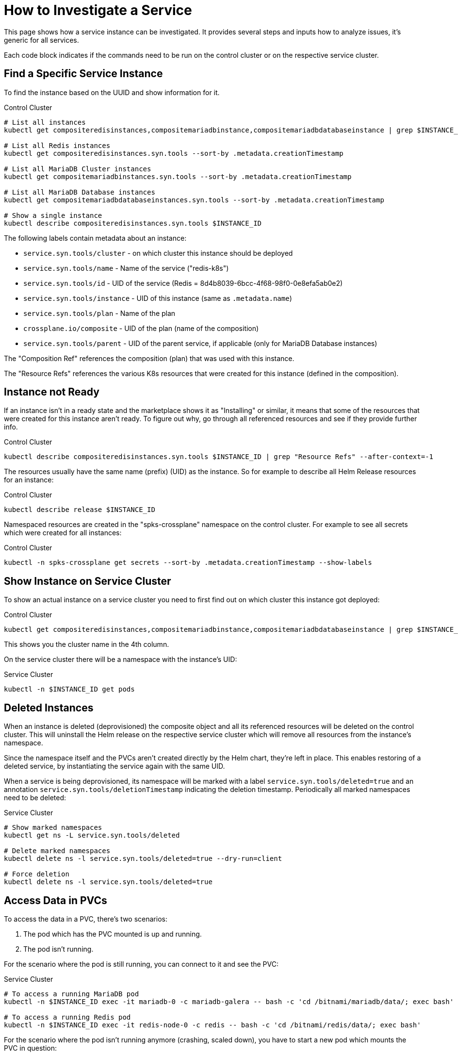 = How to Investigate a Service

This page shows how a service instance can be investigated. It provides several steps and inputs how to analyze issues, it's generic for all services.

Each code block indicates if the commands need to be run on the control cluster or on the respective service cluster.

== Find a Specific Service Instance

To find the instance based on the UUID and show information for it.

.Control Cluster
[source,shell]
----
# List all instances
kubectl get compositeredisinstances,compositemariadbinstance,compositemariadbdatabaseinstance | grep $INSTANCE_ID
 
# List all Redis instances
kubectl get compositeredisinstances.syn.tools --sort-by .metadata.creationTimestamp
 
# List all MariaDB Cluster instances
kubectl get compositemariadbinstances.syn.tools --sort-by .metadata.creationTimestamp
 
# List all MariaDB Database instances
kubectl get compositemariadbdatabaseinstances.syn.tools --sort-by .metadata.creationTimestamp
 
# Show a single instance
kubectl describe compositeredisinstances.syn.tools $INSTANCE_ID
----

The following labels contain metadata about an instance:

* `service.syn.tools/cluster` - on which cluster this instance should be deployed
* `service.syn.tools/name` - Name of the service ("redis-k8s")
* `service.syn.tools/id` - UID of the service (Redis = 8d4b8039-6bcc-4f68-98f0-0e8efa5ab0e2)
* `service.syn.tools/instance` - UID of this instance (same as `.metadata.name`)
* `service.syn.tools/plan` - Name of the plan
* `crossplane.io/composite` - UID of the plan (name of the composition)
* `service.syn.tools/parent` - UID of the parent service, if applicable (only for MariaDB Database instances)

The "Composition Ref" references the composition (plan) that was used with this instance.

The "Resource Refs" references the various K8s resources that were created for this instance (defined in the composition).

== Instance not Ready

If an instance isn't in a ready state and the marketplace shows it as "Installing" or similar, it means that some of the resources that were created for this instance aren't ready. To figure out why, go through all referenced resources and see if they provide further info.

.Control Cluster
[source,shell]
----
kubectl describe compositeredisinstances.syn.tools $INSTANCE_ID | grep "Resource Refs" --after-context=-1
----

The resources usually have the same name (prefix) (UID) as the instance. So for example to describe all Helm Release resources for an instance:

.Control Cluster
[source,shell]
----
kubectl describe release $INSTANCE_ID
----

Namespaced resources are created in the "spks-crossplane" namespace on the control cluster. For example to see all secrets which were created for all instances:

.Control Cluster
[source,shell]
----
kubectl -n spks-crossplane get secrets --sort-by .metadata.creationTimestamp --show-labels
----

== Show Instance on Service Cluster

To show an actual instance on a service cluster you need to first find out on which cluster this instance got deployed:

.Control Cluster
[source,shell]
----
kubectl get compositeredisinstances,compositemariadbinstance,compositemariadbdatabaseinstance | grep $INSTANCE_ID
----

This shows you the cluster name in the 4th column.

On the service cluster there will be a namespace with the instance's UID:

.Service Cluster
[source,shell]
----
kubectl -n $INSTANCE_ID get pods
----

== Deleted Instances

When an instance is deleted (deprovisioned) the composite object and all its referenced resources will be deleted on the control cluster. This will uninstall the Helm release on the respective service cluster which will remove all resources from the instance's namespace.

Since the namespace itself and the PVCs aren't created directly by the Helm chart, they're left in place. This enables restoring of a deleted service, by instantiating the service again with the same UID.

When a service is being deprovisioned, its namespace will be marked with a label `service.syn.tools/deleted=true` and an annotation `service.syn.tools/deletionTimestamp` indicating the deletion timestamp. Periodically all marked namespaces need to be deleted:

.Service Cluster
[source,shell]
----
# Show marked namespaces
kubectl get ns -L service.syn.tools/deleted
 
# Delete marked namespaces
kubectl delete ns -l service.syn.tools/deleted=true --dry-run=client

# Force deletion
kubectl delete ns -l service.syn.tools/deleted=true
----

== Access Data in PVCs

To access the data in a PVC, there's two scenarios:

. The pod which has the PVC mounted is up and running.
. The pod isn't running.

For the scenario where the pod is still running, you can connect to it and see the PVC:

.Service Cluster
[source,shell]
----
# To access a running MariaDB pod
kubectl -n $INSTANCE_ID exec -it mariadb-0 -c mariadb-galera -- bash -c 'cd /bitnami/mariadb/data/; exec bash'
 
# To access a running Redis pod
kubectl -n $INSTANCE_ID exec -it redis-node-0 -c redis -- bash -c 'cd /bitnami/redis/data/; exec bash'
----

For the scenario where the pod isn't running anymore (crashing, scaled down), you have to start a new pod which mounts the PVC in question:

.Service Cluster
[source,shell]
----
# Name of the PVC
PVC_NAME=data-mariadb-0
 
kubectl -n $INSTANCE_ID run -i -t --attach --rm volpod --restart=Never --image=none --overrides='
{
    "apiVersion": "v1",
    "kind": "Pod",
    "metadata": {
        "name": "volpod"
    },
    "spec": {
        "containers": [{
            "command": [
                "/bin/bash"
            ],
            "image": "remote-docker.artifactory.swisscom.com/bitnami/minideb",
            "name": "volpod",
            "tty": true,
            "stdin": true,
            "volumeMounts": [{
                "mountPath": "/mnt",
                "name": "data"
            }]
        }],
        "restartPolicy": "Never",
        "volumes": [{
            "name": "data",
            "persistentVolumeClaim": {
                "claimName": "'${PVC_NAME}'"
            }
        }]
    }
}'
----
